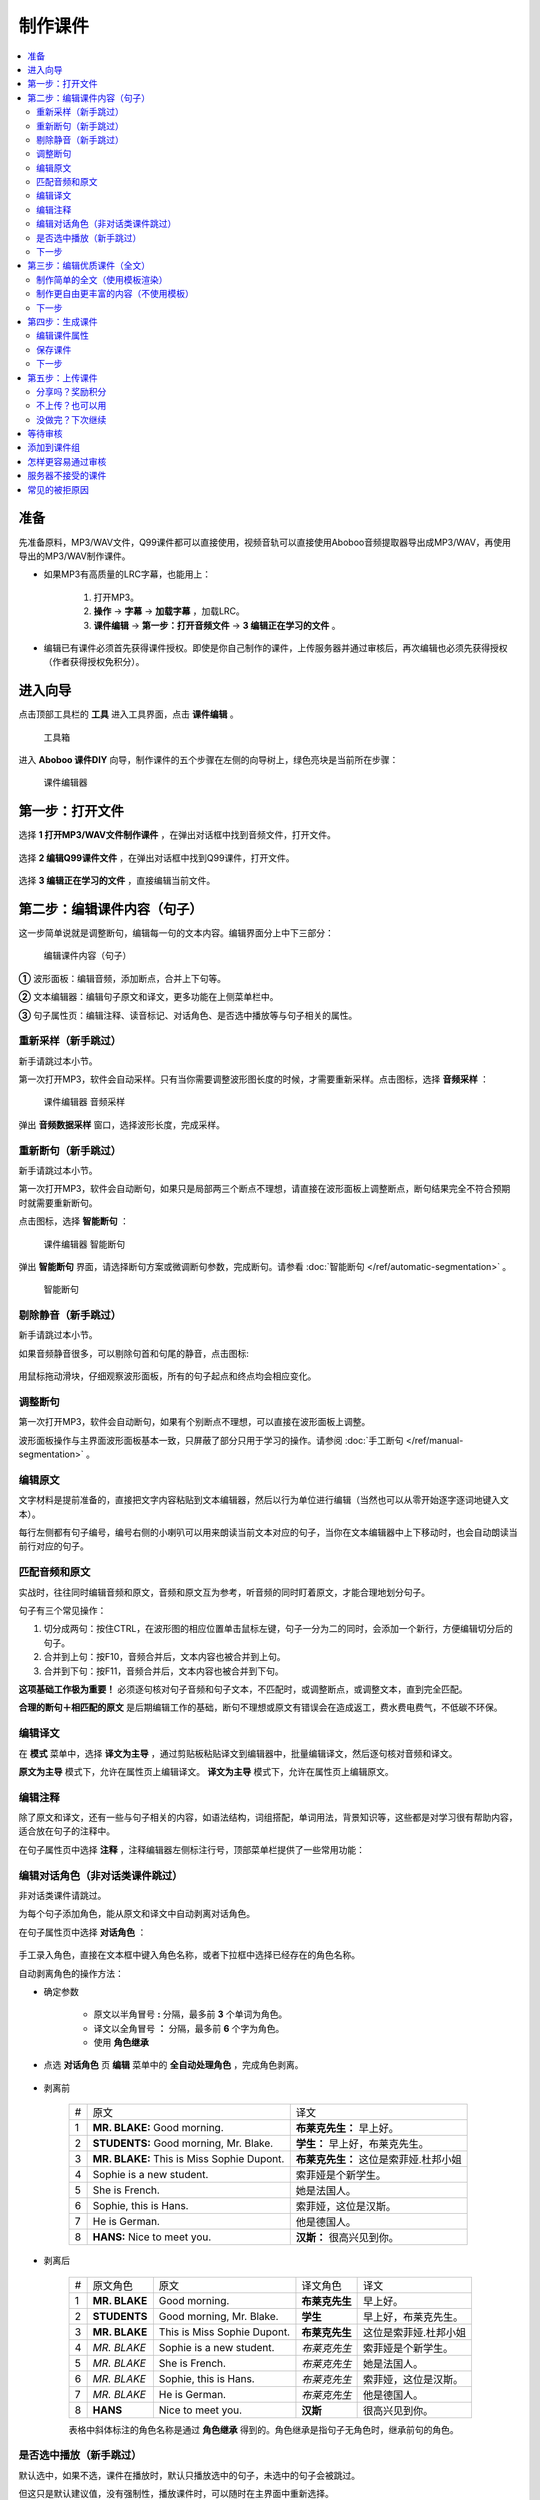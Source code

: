 制作课件
########

.. contents:: :local:

准备
****
先准备原料，MP3/WAV文件，Q99课件都可以直接使用，视频音轨可以直接使用Aboboo音频提取器导出成MP3/WAV，再使用导出的MP3/WAV制作课件。

* 如果MP3有高质量的LRC字幕，也能用上：

    1. 打开MP3。
    2. **操作** -> **字幕** -> **加载字幕** ，加载LRC。
    3. **课件编辑** -> **第一步：打开音频文件** -> **3 编辑正在学习的文件** 。

* 编辑已有课件必须首先获得课件授权。即使是你自己制作的课件，上传服务器并通过审核后，再次编辑也必须先获得授权（作者获得授权免积分）。


进入向导
********

点击顶部工具栏的 **工具** 进入工具界面，点击 **课件编辑** 。

    .. figure:: /images/courseware-editor/menu-courseware-editor.png
      :align: center

      工具箱

进入 **Aboboo 课件DIY** 向导，制作课件的五个步骤在左侧的向导树上，绿色亮块是当前所在步骤：

    .. figure:: /images/courseware-editor/welcome.png
      :align: center

      课件编辑器

第一步：打开文件
****************

选择 **1 打开MP3/WAV文件制作课件** ，在弹出对话框中找到音频文件，打开文件。

    .. figure:: /images/courseware-editor/step-1-choice-1.png
      :align: center

选择 **2 编辑Q99课件文件** ，在弹出对话框中找到Q99课件，打开文件。

    .. figure:: /images/courseware-editor/step-1-choice-2.png
      :align: center

选择 **3 编辑正在学习的文件** ，直接编辑当前文件。

    .. figure:: /images/courseware-editor/step-1-choice-3.png
      :align: center

第二步：编辑课件内容（句子）
****************************

这一步简单说就是调整断句，编辑每一句的文本内容。编辑界面分上中下三部分：

    .. figure:: /images/courseware-editor/step-2.png
      :align: center

      编辑课件内容（句子）

**①** 波形面板：编辑音频，添加断点，合并上下句等。

**②** 文本编辑器：编辑句子原文和译文，更多功能在上侧菜单栏中。

**③** 句子属性页：编辑注释、读音标记、对话角色、是否选中播放等与句子相关的属性。


重新采样（新手跳过）
====================

新手请跳过本小节。

第一次打开MP3，软件会自动采样。只有当你需要调整波形图长度的时候，才需要重新采样。点击图标，选择 **音频采样** ：

    .. figure:: /images/courseware-editor/sample-audio.png
      :align: center

      课件编辑器 音频采样

弹出 **音频数据采样** 窗口，选择波形长度，完成采样。


重新断句（新手跳过）
====================

新手请跳过本小节。

第一次打开MP3，软件会自动断句，如果只是局部两三个断点不理想，请直接在波形面板上调整断点，断句结果完全不符合预期时就需要重新断句。

点击图标，选择 **智能断句** ：

    .. figure:: /images/courseware-editor/automatic-segmentation.png
      :align: center

      课件编辑器 智能断句

弹出 **智能断句** 界面，请选择断句方案或微调断句参数，完成断句。请参看 :doc:`智能断句 </ref/automatic-segmentation>` 。

    .. figure:: /images/automatic-segmentation-window.png
      :align: center

      智能断句


剔除静音（新手跳过）
====================

新手请跳过本小节。

如果音频静音很多，可以剔除句首和句尾的静音，点击图标:

    .. image:: /images/courseware-editor/remove-silence-from-segmentation.png

用鼠标拖动滑块，仔细观察波形面板，所有的句子起点和终点均会相应变化。

    .. image:: /images/courseware-editor/adjust-silence.png

调整断句
========

第一次打开MP3，软件会自动断句，如果有个别断点不理想，可以直接在波形面板上调整。

波形面板操作与主界面波形面板基本一致，只屏蔽了部分只用于学习的操作。请参阅 :doc:`手工断句 </ref/manual-segmentation>` 。

编辑原文
========

文字材料是提前准备的，直接把文字内容粘贴到文本编辑器，然后以行为单位进行编辑（当然也可以从零开始逐字逐词地键入文本）。

每行左侧都有句子编号，编号右侧的小喇叭可以用来朗读当前文本对应的句子，当你在文本编辑器中上下移动时，也会自动朗读当前行对应的句子。


匹配音频和原文
==============

实战时，往往同时编辑音频和原文，音频和原文互为参考，听音频的同时盯着原文，才能合理地划分句子。

句子有三个常见操作：

1. 切分成两句：按住CTRL，在波形图的相应位置单击鼠标左键，句子一分为二的同时，会添加一个新行，方便编辑切分后的句子。
2. 合并到上句：按F10，音频合并后，文本内容也被合并到上句。
3. 合并到下句：按F11，音频合并后，文本内容也被合并到下句。

**这项基础工作极为重要！** 必须逐句核对句子音频和句子文本，不匹配时，或调整断点，或调整文本，直到完全匹配。

**合理的断句＋相匹配的原文** 是后期编辑工作的基础，断句不理想或原文有错误会在造成返工，费水费电费气，不低碳不环保。


编辑译文
========

在 **模式** 菜单中，选择 **译文为主导** ，通过剪贴板粘贴译文到编辑器中，批量编辑译文，然后逐句核对音频和译文。

**原文为主导** 模式下，允许在属性页上编辑译文。 **译文为主导** 模式下，允许在属性页上编辑原文。

编辑注释
========

除了原文和译文，还有一些与句子相关的内容，如语法结构，词组搭配，单词用法，背景知识等，这些都是对学习很有帮助内容，适合放在句子的注释中。

在句子属性页中选择 **注释** ，注释编辑器左侧标注行号，顶部菜单栏提供了一些常用功能：

    .. image:: /images/courseware-editor/edit-notes.png

编辑对话角色（非对话类课件跳过）
================================

非对话类课件请跳过。

为每个句子添加角色，能从原文和译文中自动剥离对话角色。

在句子属性页中选择 **对话角色** ：

    .. image:: /images/courseware-editor/edit-characters.png

手工录入角色，直接在文本框中键入角色名称，或者下拉框中选择已经存在的角色名称。

自动剥离角色的操作方法：

* 确定参数

    * 原文以半角冒号 **:**  分隔，最多前 **3** 个单词为角色。
    * 译文以全角冒号 **：** 分隔，最多前 **6** 个字为角色。
    * 使用 **角色继承**

* 点选 **对话角色** 页 **编辑** 菜单中的 **全自动处理角色** ，完成角色剥离。

    .. image:: /images/courseware-editor/recognize-characters.png


* 剥离前

    +---+----------------------------------------------+----------------------------------------------+
    | # |原文                                          |译文                                          |
    +---+----------------------------------------------+----------------------------------------------+
    | 1 | **MR. BLAKE:** Good morning.                 |**布莱克先生：** 早上好。                     |
    +---+----------------------------------------------+----------------------------------------------+
    | 2 | **STUDENTS:** Good morning, Mr. Blake.       |**学生：** 早上好，布莱克先生。               |
    +---+----------------------------------------------+----------------------------------------------+
    | 3 | **MR. BLAKE:** This is Miss Sophie Dupont.   |**布莱克先生：** 这位是索菲娅.杜邦小姐        |
    +---+----------------------------------------------+----------------------------------------------+
    | 4 | Sophie is a new student.                     |索菲娅是个新学生。                            |
    +---+----------------------------------------------+----------------------------------------------+
    | 5 | She is French.                               |她是法国人。                                  |
    +---+----------------------------------------------+----------------------------------------------+
    | 6 | Sophie, this is Hans.                        |索菲娅，这位是汉斯。                          |
    +---+----------------------------------------------+----------------------------------------------+
    | 7 | He is German.                                |他是德国人。                                  |
    +---+----------------------------------------------+----------------------------------------------+
    | 8 | **HANS:** Nice to meet you.                  |**汉斯：** 很高兴见到你。                     |
    +---+----------------------------------------------+----------------------------------------------+

* 剥离后

    +---+----------------+-------------------------------+-----------------+-----------------------------+
    | # |原文角色        | 原文                          |译文角色         |译文                         |
    +---+----------------+-------------------------------+-----------------+-----------------------------+
    | 1 | **MR. BLAKE**  | Good morning.                 |**布莱克先生**   |早上好。                     |
    +---+----------------+-------------------------------+-----------------+-----------------------------+
    | 2 | **STUDENTS**   | Good morning, Mr. Blake.      |**学生**         |早上好，布莱克先生。         |
    +---+----------------+-------------------------------+-----------------+-----------------------------+
    | 3 | **MR. BLAKE**  | This is Miss Sophie Dupont.   |**布莱克先生**   |这位是索菲娅.杜邦小姐        |
    +---+----------------+-------------------------------+-----------------+-----------------------------+
    | 4 | *MR. BLAKE*    | Sophie is a new student.      |*布莱克先生*     |索菲娅是个新学生。           |
    +---+----------------+-------------------------------+-----------------+-----------------------------+
    | 5 | *MR. BLAKE*    | She is French.                |*布莱克先生*     |她是法国人。                 |
    +---+----------------+-------------------------------+-----------------+-----------------------------+
    | 6 | *MR. BLAKE*    | Sophie, this is Hans.         |*布莱克先生*     |索菲娅，这位是汉斯。         |
    +---+----------------+-------------------------------+-----------------+-----------------------------+
    | 7 | *MR. BLAKE*    | He is German.                 |*布莱克先生*     |他是德国人。                 |
    +---+----------------+-------------------------------+-----------------+-----------------------------+
    | 8 | **HANS**       | Nice to meet you.             |**汉斯**         |很高兴见到你。               |
    +---+----------------+-------------------------------+-----------------+-----------------------------+

    表格中斜体标注的角色名称是通过 **角色继承** 得到的。角色继承是指句子无角色时，继承前句的角色。

是否选中播放（新手跳过）
========================

默认选中，如果不选，课件在播放时，默认只播放选中的句子，未选中的句子会被跳过。

但这只是默认建议值，没有强制性，播放课件时，可以随时在主界面中重新选择。

下一步
======

完成所有句子的编辑后，请点击 **下一步** 。


第三步：编辑优质课件（全文）
****************************
这一步为 **全文模式** 生成全文内容，第一次看到这个界面，千万不要什么也不做就点下一步。

如果打开的是含有全文内容的课件，软件会自动加载课件默认方案中的全文内容。


制作简单的全文（使用模板渲染）
==============================

* 选择模板

    点击 **地图＋笔** 图标。

        .. image:: /images/courseware-editor/toolbar-open-template.png

    在弹出的窗口中选择模板，通过服务器渲染课件。

        .. image:: /images/courseware-editor/window-select-template.png

        你可以试试不同的模板多次渲染，对结果基本满意后再继续编辑。只有对话类模板能够渲染对话角色。


* 添加单词

    渲染课件时，可以为课件添加单词列表，点击 **显示单词列表** ，在文本框中录入单词。

    勾选 **在原文中用强调色标记这些单词** 可以在原文中渲染这些单词，每个单词最多渲染一次。

        .. image:: /images/courseware-editor/append-vocabulary.png


* 修改标题

    按照模板要求，把 **在这里填写...** 等内容修改为课件的相应内容。

        .. image:: /images/courseware-editor/edit-title-introduce-etc.png


* 美化内容

    服务器仅仅是初步渲染，还需要再进一步编辑。

    课件编辑器是所见即所得全文编辑工具，使用起来很像WORD。

    用鼠标右键弹出菜单或在工具栏上单击相应的图标，会找到很多功能，简单看几个：

    * 页面设置

        .. image:: /images/courseware-editor/option-page.png

    * 边框和背景

        .. image:: /images/courseware-editor/option-border-background.png

    * 字体设置

        .. image:: /images/courseware-editor/option-font.png

    * 段落设置

        .. image:: /images/courseware-editor/option-paragrapha.png

    * 插入图片

        .. image:: /images/courseware-editor/insert-image.png

    * 批量绑定图片

        只能特殊模板中使用该功能，这种模板必须预留图片占位符，想得到这种模板，可以在模板渲染时选择 **卡片** 。

        批量绑定图片要选择一个图片目录(如c:\\gif)，目录中存放着以句子序号(数字)作为文件名的图片文件：

        +-----------------+----------------------------------+
        |图片文件         | 自动绑定到的句子                 |
        +-----------------+----------------------------------+
        | 0.gif           | 第1句                            |
        +-----------------+----------------------------------+
        | 1.gif           | 第2句                            |
        +-----------------+----------------------------------+
        | 2.gif           | 第3句                            |
        +-----------------+----------------------------------+
        | 3.gif           | 第4句                            |
        +-----------------+----------------------------------+
        | 10.gif          | 第11句                           |
        +-----------------+----------------------------------+
        | **X** .gif      | 第 **X-1** 句                    |
        +-----------------+----------------------------------+

        第 **1** 句绑定 **0.gif** ，文件名从 **零** 开始，图片文件后缀名没有限制。

    更多的功能和操作只有在实践中多多使用，慢慢领会了。


制作更自由更丰富的内容（不使用模板）
====================================

模板只能简单渲染，想要更自由更丰富的内容，可以借助音频绑定功能。

* 自动绑定

    如果已有成形的WORD、PDF、网页等内容，可以不借助服务器渲染。

    把这些内容通过剪贴板粘贴到编辑器中，用 **自动绑定** 功能将全文与音频绑定（使用模板渲染的全文已自动绑定音频，不需要再做绑定）。

    自动绑定以句为单位，逐句在全文中查找文字与这一句完全匹配的内容，如果句子文本和全文文本有差异，会绑定失败，须修正文本后再次绑定。

    把匹配的内容绑定到音频后，用全文模式播放时有点读效果（点击句子自动播放此句音频）。

    未绑定音频的课件没有点读效果。

    只有句子原文和译文可以自动绑定，注释等内容不能自动绑定。

        .. image:: /images/courseware-editor/menu-auto-bind.png


* 手动绑定

    使用手动绑定能够把任意一段内容绑定到一个句子，播放课件时，点击这段文本，播放句子音频。

    手工绑定的操作步骤：

    1. 首先，在句子列表中 **单击** 未绑定的句子（复选框未勾选表示未绑定的状态），已绑定的原文或译文不能再次绑定。

        .. image:: /images/courseware-editor/manual-bind-step-1.png

        .. hint:: 
            这里的复选框无法点击，只要 **单击** 句子就是选中。

    2. 然后，在全文编辑器中涂黑（选中）要绑定的文本后单击右键弹出菜单，选择 **本句绑定到原文** 或 **本句绑定到译文** 。

        .. image:: /images/courseware-editor/manual-bind-step-2.png

        如果找不到 **本句绑定到原文** 或者 **本句绑定到译文** ，是因为你在句子列表中单击的是已绑定原文或译文的句子。

        如果原文和译文都已经绑定过，这两项菜单不会出现。


* 解除绑定

    已绑定的内容可以手工解除，在已绑定内容上单击鼠标右键弹出菜单，选择 **解除当前句子与音频绑定** ：

        .. image:: /images/courseware-editor/dismiss-binding.png

    全文内容必须绑定音频，否则上传课件无法通过管理员的审核。使用模板渲染的全文已自动绑定音频，不需要再做绑定。


下一步
======

完成全文内容的编辑后，请点击 **下一步** 。


第四步：生成课件
****************

编辑课件属性
============

    .. image:: /images/courseware-editor/edit-properties.png

    请认真填写课件属性！

    简短、描述性强的文字，合理清晰的课件属性，易通过管理员的审核，相反，胡乱填写的属性，将给管理员的工作带来困扰。

    **作者** 仅仅是描述性文字，不属于关键信息。服务器使用上传时的 **登录用户名** 作为课件的作者（创建者）。

    **查询用标记** 如果有多个，请用 **空格分隔** 。

    .. warning:: 课件属性不要使用中英文以外的其它语言，可能引起乱码。

保存课件
========

* 如果编辑MP3，直接点击 **下一步** ，弹出保存对话框，输入要保存的文件名并确定，软件提示保存成功后自动进入第五步。

* 如果编辑已有的课件， **不要直接点下一步** 。

  * 如果修改了课件属性，点击 **更新课件属性** 来保存修改：

      .. image:: /images/courseware-editor/step-4-update-properties.png

  * 如果修改了课件内容，点击 **另存为** 来保存修改，一般保存到 **默认方案** ，当然也可以保存为新方案或者已有的其他方案。

      .. image:: /images/courseware-editor/step-4-save-as.png

  * 如果已有多个方案，界面上会出现 **删除方案** 按钮，允许删除默认方案以外的其他方案。

      .. image:: /images/courseware-editor/step-4-delete-program.png

下一步
======

保存了所有工作后，点击 **下一步** 。

第五步：上传课件
****************

分享吗？奖励积分
================

  .. image:: /images/courseware-editor/step-5-choice-1.png

你上传的优质课件通过审核后，能获取积分，被别人下载，也有积分。

做做课件吧！把你手头的资料做成课件！造福他人也造福自己。

不上传？也可以用
================

  .. image:: /images/courseware-editor/step-5-choice-2.png

不上传或上传后未通过审核的课件无法使用部分功能（某些功能需要从服务端灌入数据），如果确实不需要这部分功能，可以选择不上传。

没做完？下次继续
================

一个高质量的课件，很难一次完工，需要多次编辑。如果在第四步的已经保存工作成果，你可以直接关闭编辑器，也可以选择 **2 对不起，该课件是私人使用** ，退出编辑器，下次打开这次保存的课件继续编辑，等完善以后再上传。

这次没分享的课件，以后可以再分享。课件播放界面有个快捷菜单，也可以分享你的课件。

等待审核
********

软件会自动回退到进入课件编辑器之前的界面，你可以接着学习或者再次进入课件编辑器。

如果在第五步选择了分享，自动退出课件编辑器并开始上传课件。上传成功后，会在状态栏显示 **资源已上传** 的提示。

课件上传后须等待审核，软件会有弹窗消息通知审核结果，点击消息链接查看详情，下载通过审核的课件或了解被拒绝的原因。


添加到课件组
************

课件通过审核后，您可以创建自己的课件组。

在课件详情页面中找到 **添加到组** ，也可以在课件组管理页面中批量添加课件到组中。


怎样更容易通过审核
******************
#. 断句合理、有文本、有译文、有注释、课件属性合理。
#. 全文模式下，图文并茂，内容新鲜。
#. 长期坚持分享高品质课件的作者，这些作者上传的课件会优先得到审核。


服务器不接受的课件
******************

#. 尺寸超过 **20M** 。
#. 没有编辑全文内容（第三步没做）。
#. 虽然有全文内容，但既没有通过模板渲染，也没有绑定音频的（未绑定音频的课件在全文模式下播放时，点击句子后不能朗读）。
#. 断句太不合理、文字错误太多、全文内容排版过于凌乱、胡乱填写课件属性。
#. 借用他人课件，随便改改就上传，恶意赚取积分。
#. 违反 `《Aboboo 用户协议》 <http://www.aboboo.com/about/terms/>`_ 。


常见的被拒原因
**************

| **断句不合理**：句子不要太长或太短，选择语气停顿或自然结束来断句。
|
| **句子文本不完整**：请补充句子文本，文本质量决定学习效果，听写/跟读/造句等功能需要文本。
|
| **句子文本与音频不匹配**：两者必须完全匹配，请认真校对，听写/跟读/造句等功能需要正确的句子文本。
|
| **句子文本首尾有空格**：请删除首尾空格。
|     课件制作向导第二步: 编辑课件内容
|         -> 菜单
|         -> 编辑
|         -> 删除行首和行尾空白
|    
| **句子角色未编辑**：请将对话角色从原文和译文分别剥离到“原文角色”和“译文角色”，这样既能清楚地标注对话角色，也不影响听写/跟读/造句等。
|
| **全文模式未绑定音频**：全文模式内容必须绑定音频，有点读效果。
|     先编辑句子内容，再编辑全文内容，有两种方法可绑定音频：
|         ①进入全文内容编辑界面，选择合适的模板来渲染（小地球+铅笔图标），渲染后添加标题等信息。
|         ②直接将网页粘贴到全文编辑界面，使用自动绑定（小图片+锁链图标），逐条检查绑定结果，修改未绑定的内容后再次绑定，直到完整绑定。
| 
| **全文模式太简单**：不要简单地堆砌句子，请添加标题，撰写简介，划分段落，插入图片，赏心悦目的全文模式富有正能量，能得到更多积分奖励。
| 
| **课件属性填写不规范**：请参照下面的要求规范填写。
|     一级分类: 教材教辅/日常对话/新闻报道/电台广播/精彩演讲/名著赏析/影视原声/经典歌曲/宗教文化/BBC/科学60秒/VOA常速/VOA慢速/...之类的短语或名词
|     二级分类: 学习材料的专用名称/惯用名称/区别与其它材料的名称/教材的使用地区+出版社+名称/与一级分类紧密相关的下级分类
|     课件名称: 单元编号+标题/章节编号+标题/新闻日期+新闻标题/一组课件中可识别可排序的名称
|     简要描述：如果是修改原有课件，请在这里注明具体的修改内容。
|     查询用标记：空格分隔，简短明确，不要重复前几项属性的内容，因为前几项属性也同样被索引。
|     请参考这些课件 http://www.aboboo.com/subjects/
| 
| **图片不能显示**：请重新添加图片，完成全文编辑后，务必预览（工具栏第一个图标）排版是否完整/图片是否正常显示。
| 
| **图片位置错乱**：请设置图片属性。
|     -> 调整图片的水平间隔和垂直间隔，与文字分开一定的距离
|     -> 预览(工具栏第一个图标)排版是否完整/图片是否正常显示。
| 
| **修改卡片尺寸**：卡片容器尺寸不会随着容器中的图片自动伸展，必须手动更改卡片尺寸。
|     -> 在卡片上（不是图片上哦）右键弹出菜单 
|     -> 文本框属性 
|     -> 位置与大小 
|     -> 宽度=500/高度=700 
|     -> 勾选“应用到所有卡片” 
|     -> 确定 
|     -> 关闭 
|     -> 预览(工具栏第一个图标)... 
|     重复这个过程，直到预览满意。
| 
| **添加单词列表**：添加单词列表后，学习课件时能一键导入“单词发音训练”，非常方便。
|     -> 课件制作向导 第三步 编辑优质课件
|     -> 进入模板选择界面（小地球+铅笔图标）
|     -> 点击“显示单词列表”
|     -> 在文本框中录入单词列表（单词音标会自动渲染）
|     -> 勾选“在原文中用强调色标记这些单词”
|     -> 点击合适的模板，通过服务器渲染得到全文。
| 
| **字体设置不合理**：请调整字体，在全文编辑器中，用模板渲染后，批量调整句子原文/译文/备注的字体。
|     以批量调整句子原文为例：
|         -> 在某句原文上右键弹出菜单
|         -> 字体设置
|         -> 设置字体属性（如：字体=Lucida Sans Unicode/大小=24pt/颜色=黑）
|         -> 选中“应用到所有句子原文”
|         -> 确定(反复调整和观察字体/大小/颜色)
|         -> 关闭
|         -> 预览（工具栏第一个图标）字体是否正常显示（尤其是音标的显示）。
